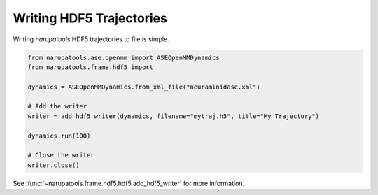 #########################
Writing HDF5 Trajectories
#########################

Writing *narupatools* HDF5 trajectories to file is simple.

.. code-block:: python

   from narupatools.ase.openmm import ASEOpenMMDynamics
   from narupatools.frame.hdf5 import

   dynamics = ASEOpenMMDynamics.from_xml_file("neuraminidase.xml")

   # Add the writer
   writer = add_hdf5_writer(dynamics, filename="mytraj.h5", title="My Trajectory")

   dynamics.run(100)

   # Close the writer
   writer.close()

See :func:`~narupatools.frame.hdf5.hdf5.add_hdf5_writer` for more information.